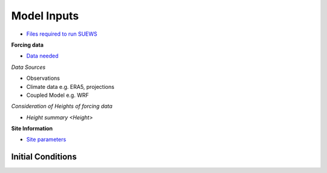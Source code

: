 .. _Consider1:

Model Inputs
------------

- `Files required to run SUEWS <https://suews.readthedocs.io/en/latest/input_files/input_files.html>`_

**Forcing data**

- `Data needed <https://suews.readthedocs.io/en/latest/input_files/met_input.html>`_

*Data Sources*

- Observations
- Climate data e.g. ERA5, projections
- Coupled Model e.g. WRF

*Consideration of Heights of forcing data*

- `Height summary <Height>`

**Site Information**

- `Site parameters <https://suews.readthedocs.io/en/latest/input_files/SUEWS_SiteInfo/SUEWS_SiteInfo.html>`_

 .. list-table:: Site parameters
   :header-rows: 1
   :widths: 40, 7, 50

   * - Name
     - Type
     - How to determine
   * - SUEWS_AnthropogenicEmission.txt 
     - `Function <https://suews.readthedocs.io/en/latest/input_files/SUEWS_SiteInfo/SUEWS_AnthropogenicEmission.html>`_
     -  Approach <T1>
   * - SUEWS_BiogenCO2.txt 
     - `Function, Biophysical <https://suews.readthedocs.io/en/latest/input_files/SUEWS_SiteInfo/SUEWS_BiogenCO2.html>`___
     -
   * - SUEWS_Conductance.txt
     - `Biophysical <https://suews.readthedocs.io/en/latest/input_files/SUEWS_SiteInfo/SUEWS_Conductance.html>`_
     -
   * - SUEWS_Irrigation.txt
     - `Function <https://suews.readthedocs.io/en/latest/input_files/SUEWS_SiteInfo/SUEWS_Irrigation.html>`_
     -
   * - SUEWS_NonVeg.txt
     - `Materials <https://suews.readthedocs.io/en/latest/input_files/SUEWS_SiteInfo/SUEWS_NonVeg.html>`_
     -
   * - SUEWS_OHMCoefficients.txt
     - `Materials <https://suews.readthedocs.io/en/latest/input_files/SUEWS_SiteInfo/SUEWS_OHMCoefficients.html>`_
     -
   * - SUEWS_Profiles.txt
     - `Function <https://suews.readthedocs.io/en/latest/input_files/SUEWS_SiteInfo/SUEWS_Profiles.html>`_
     -
   * - SUEWS_SiteSelect.txt
     - `all <https://suews.readthedocs.io/en/latest/input_files/SUEWS_SiteInfo/SUEWS_SiteSelect.html>`_
     -
   * - SUEWS_Snow.txt
     - `Function,materials <https://suews.readthedocs.io/en/latest/input_files/SUEWS_SiteInfo/SUEWS_Snow.html>`_
     -
   * - SUEWS_Soil.txt
     -` Materials <https://suews.readthedocs.io/en/latest/input_files/SUEWS_SiteInfo/SUEWS_Soil.html>`_
     -
   * - SUEWS_Veg.txt
     - `Materials <https://suews.readthedocs.io/en/latest/input_files/SUEWS_SiteInfo/SUEWS_Veg.html>`_
     -
   * - SUEWS_Water.txt
     - `Materials <https://suews.readthedocs.io/en/latest/input_files/SUEWS_SiteInfo/SUEWS_Water.html>`_
     -
   * - SUEWS_WithinGridWaterDist.txt
     - `Function <https://suews.readthedocs.io/en/latest/input_files/SUEWS_SiteInfo/SUEWS_WithinGridWaterDist.html>`_
     - <T1>




Initial Conditions
==================


